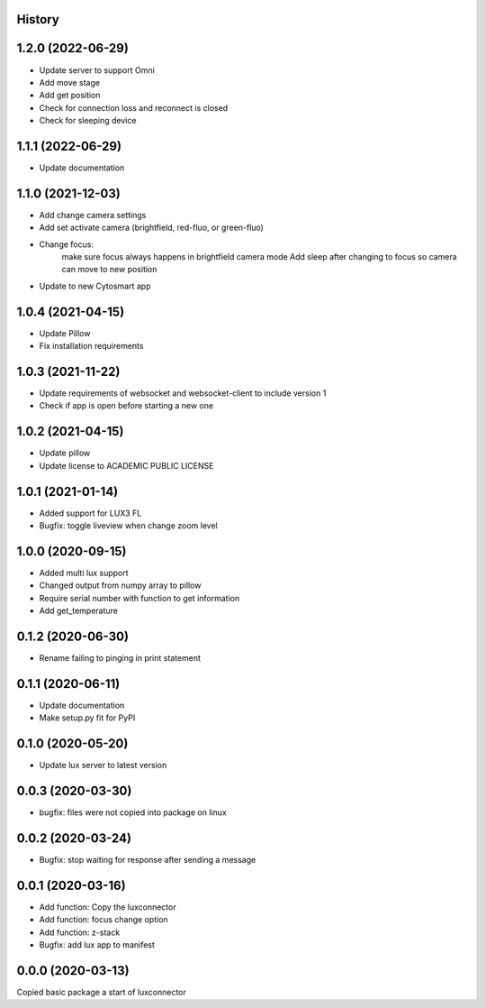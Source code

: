 History
-------
1.2.0 (2022-06-29)
------------------
- Update server to support Omni
- Add move stage
- Add get position
- Check for connection loss and reconnect is closed
- Check for sleeping device

1.1.1 (2022-06-29)
------------------
- Update documentation

1.1.0 (2021-12-03)
------------------
- Add change camera settings
- Add set activate camera (brightfield, red-fluo, or green-fluo)
- Change focus: 
    make sure focus always happens in brightfield camera mode
    Add sleep after changing to focus so camera can move to new position
- Update to new Cytosmart app

1.0.4 (2021-04-15)
------------------
- Update Pillow
- Fix installation requirements

1.0.3 (2021-11-22)
------------------
- Update requirements of websocket and websocket-client to include version 1
- Check if app is open before starting a new one

1.0.2 (2021-04-15)
------------------
- Update pillow
- Update license to ACADEMIC PUBLIC LICENSE

1.0.1 (2021-01-14)
------------------
- Added support for LUX3 FL
- Bugfix: toggle liveview when change zoom level

1.0.0 (2020-09-15)
------------------
- Added multi lux support
- Changed output from numpy array to pillow
- Require serial number with function to get information
- Add get_temperature

0.1.2 (2020-06-30)
------------------
- Rename failing to pinging in print statement

0.1.1 (2020-06-11)
------------------
- Update documentation
- Make setup.py fit for PyPI
 
0.1.0 (2020-05-20)
------------------
- Update lux server to latest version

0.0.3 (2020-03-30)
------------------
- bugfix: files were not copied into package on linux

0.0.2 (2020-03-24)
------------------
- Bugfix: stop waiting for response after sending a message

0.0.1 (2020-03-16)
------------------

- Add function: Copy the luxconnector 
- Add function: focus change option
- Add function: z-stack
- Bugfix: add lux app to manifest

0.0.0 (2020-03-13)
------------------

Copied basic package a start of luxconnector
